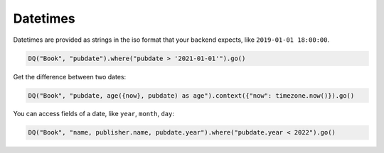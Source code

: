 Datetimes
---------

Datetimes are provided as strings in the iso format that your backend
expects, like ``2019-01-01 18:00:00``.

.. code:: python

    DQ("Book", "pubdate").where("pubdate > '2021-01-01'").go()

Get the difference between two dates:

.. code:: python

    DQ("Book", "pubdate, age({now}, pubdate) as age").context({"now": timezone.now()}).go()

You can access fields of a date, like ``year``, ``month``, ``day``:

.. code:: python

    DQ("Book", "name, publisher.name, pubdate.year").where("pubdate.year < 2022").go()
